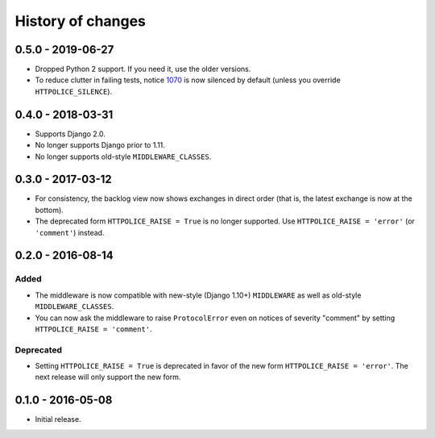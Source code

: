 History of changes
==================


0.5.0 - 2019-06-27
~~~~~~~~~~~~~~~~~~
- Dropped Python 2 support. If you need it, use the older versions.
- To reduce clutter in failing tests, notice `1070`_ is now silenced
  by default (unless you override ``HTTPOLICE_SILENCE``).

.. _1070: https://httpolice.readthedocs.io/page/notices.html#1070


0.4.0 - 2018-03-31
~~~~~~~~~~~~~~~~~~

- Supports Django 2.0.
- No longer supports Django prior to 1.11.
- No longer supports old-style ``MIDDLEWARE_CLASSES``.


0.3.0 - 2017-03-12
~~~~~~~~~~~~~~~~~~

- For consistency, the backlog view now shows exchanges in direct order
  (that is, the latest exchange is now at the bottom).
- The deprecated form ``HTTPOLICE_RAISE = True`` is no longer supported.
  Use ``HTTPOLICE_RAISE = 'error'`` (or ``'comment'``) instead.


0.2.0 - 2016-08-14
~~~~~~~~~~~~~~~~~~
Added
-----
- The middleware is now compatible with new-style (Django 1.10+) ``MIDDLEWARE``
  as well as old-style ``MIDDLEWARE_CLASSES``.
- You can now ask the middleware to raise ``ProtocolError``
  even on notices of severity "comment"
  by setting ``HTTPOLICE_RAISE = 'comment'``.

Deprecated
----------
- Setting ``HTTPOLICE_RAISE = True`` is deprecated
  in favor of the new form ``HTTPOLICE_RAISE = 'error'``.
  The next release will only support the new form.


0.1.0 - 2016-05-08
~~~~~~~~~~~~~~~~~~

- Initial release.

